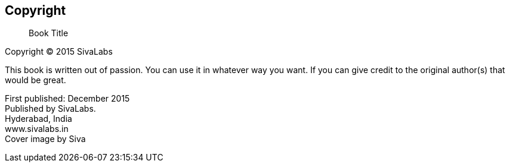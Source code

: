 [colophon]
== Copyright

[abstract]
Book Title

Copyright (C) 2015 SivaLabs

This book is written out of passion. You can use it in whatever way you want. 
If you can give credit to the original author(s) that would be great.


First published: December 2015 +
Published by SivaLabs. +
Hyderabad, India +
www.sivalabs.in +
Cover image by Siva